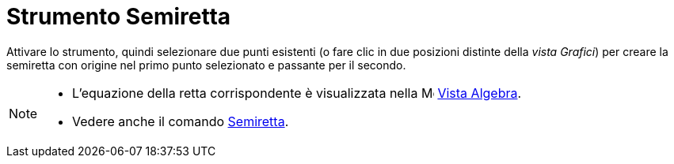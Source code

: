= Strumento Semiretta
:page-en: tools/Ray
ifdef::env-github[:imagesdir: /it/modules/ROOT/assets/images]

Attivare lo strumento, quindi selezionare due punti esistenti (o fare clic in due posizioni distinte della _vista Grafici_) per creare la semiretta con origine nel primo punto selezionato e passante per il secondo.

[NOTE]
====

* L'equazione della retta corrispondente è visualizzata nella image:16px-Menu_view_algebra.svg.png[Menu view
algebra.svg,width=16,height=16] xref:/Vista_Algebra.adoc[Vista Algebra].
* Vedere anche il comando xref:/commands/Semiretta.adoc[Semiretta].

====
